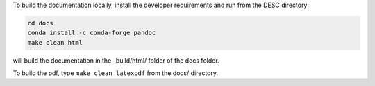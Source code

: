 To build the documentation locally, install the developer requirements and run from the DESC directory:

.. code-block:: sh

    cd docs
    conda install -c conda-forge pandoc
    make clean html

will build the documentation in the _build/html/ folder of the docs folder.

To build the pdf, type ``make clean latexpdf`` from the docs/ directory.
